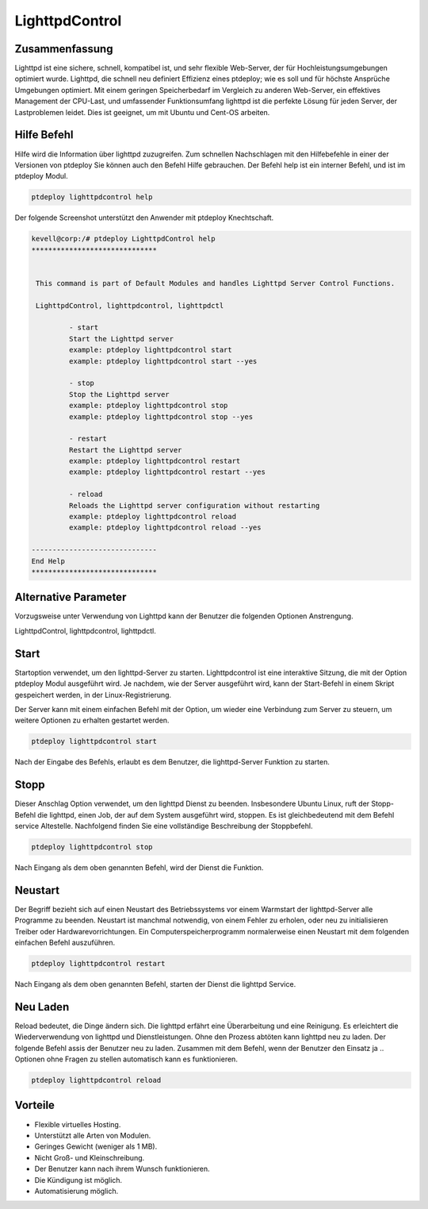 =====================
LighttpdControl
=====================

Zusammenfassung
-----------------------

Lighttpd ist eine sichere, schnell, kompatibel ist, und sehr flexible Web-Server, der für Hochleistungsumgebungen optimiert wurde. Lighttpd, die schnell neu definiert Effizienz eines ptdeploy; wie es soll und für höchste Ansprüche Umgebungen optimiert. Mit einem geringen Speicherbedarf im Vergleich zu anderen Web-Server, ein effektives Management der CPU-Last, und umfassender Funktionsumfang lighttpd ist die perfekte Lösung für jeden Server, der Lastproblemen leidet. Dies ist geeignet, um mit Ubuntu und Cent-OS arbeiten.

Hilfe Befehl
----------------------

Hilfe wird die Information über lighttpd zuzugreifen. Zum schnellen Nachschlagen mit den Hilfebefehle in einer der Versionen von ptdeploy Sie können auch den Befehl Hilfe gebrauchen. Der Befehl help ist ein interner Befehl, und ist im ptdeploy Modul.

.. code-block:: bash
   
	ptdeploy lighttpdcontrol help


Der folgende Screenshot unterstützt den Anwender mit ptdeploy Knechtschaft.

.. code-block:: bash

 kevell@corp:/# ptdeploy LighttpdControl help
 ******************************


  This command is part of Default Modules and handles Lighttpd Server Control Functions.

  LighttpdControl, lighttpdcontrol, lighttpdctl

          - start
          Start the Lighttpd server
          example: ptdeploy lighttpdcontrol start
          example: ptdeploy lighttpdcontrol start --yes

          - stop
          Stop the Lighttpd server
          example: ptdeploy lighttpdcontrol stop
          example: ptdeploy lighttpdcontrol stop --yes

          - restart
          Restart the Lighttpd server
          example: ptdeploy lighttpdcontrol restart
          example: ptdeploy lighttpdcontrol restart --yes

          - reload
          Reloads the Lighttpd server configuration without restarting
          example: ptdeploy lighttpdcontrol reload
          example: ptdeploy lighttpdcontrol reload --yes

 ------------------------------
 End Help
 ******************************


Alternative Parameter
--------------------------------

Vorzugsweise unter Verwendung von Lighttpd kann der Benutzer die folgenden Optionen Anstrengung.

LighttpdControl, lighttpdcontrol, lighttpdctl.

Start
--------

Startoption verwendet, um den lighttpd-Server zu starten. Lighttpdcontrol ist eine interaktive Sitzung, die mit der Option ptdeploy Modul ausgeführt wird. Je nachdem, wie der Server ausgeführt wird, kann der Start-Befehl in einem Skript gespeichert werden, in der Linux-Registrierung.

Der Server kann mit einem einfachen Befehl mit der Option, um wieder eine Verbindung zum Server zu steuern, um weitere Optionen zu erhalten gestartet werden.

.. code-block:: bash
   
	ptdeploy lighttpdcontrol start

Nach der Eingabe des Befehls, erlaubt es dem Benutzer, die lighttpd-Server Funktion zu starten.

Stopp
-------

Dieser Anschlag Option verwendet, um den lighttpd Dienst zu beenden. Insbesondere Ubuntu Linux, ruft der Stopp-Befehl die lighttpd, einen Job, der auf dem System ausgeführt wird, stoppen. Es ist gleichbedeutend mit dem Befehl service Altestelle. Nachfolgend finden Sie eine vollständige Beschreibung der Stoppbefehl.

.. code-block:: bash
   
	ptdeploy lighttpdcontrol stop

Nach Eingang als dem oben genannten Befehl, wird der Dienst die Funktion.

Neustart
------------

Der Begriff bezieht sich auf einen Neustart des Betriebssystems vor einem Warmstart der lighttpd-Server alle Programme zu beenden. Neustart ist manchmal notwendig, von einem Fehler zu erholen, oder neu zu initialisieren Treiber oder Hardwarevorrichtungen. Ein Computerspeicherprogramm normalerweise einen Neustart mit dem folgenden einfachen Befehl auszuführen.

.. code-block:: bash
   
	ptdeploy lighttpdcontrol restart

Nach Eingang als dem oben genannten Befehl, starten der Dienst die lighttpd Service.


Neu Laden
------------

Reload bedeutet, die Dinge ändern sich. Die lighttpd erfährt eine Überarbeitung und eine Reinigung. Es erleichtert die Wiederverwendung von lighttpd und Dienstleistungen. Ohne den Prozess abtöten kann lighttpd neu zu laden. Der folgende Befehl assis der Benutzer neu zu laden. Zusammen mit dem Befehl, wenn der Benutzer den Einsatz ja .. Optionen ohne Fragen zu stellen automatisch kann es funktionieren.

.. code-block:: bash
   
	ptdeploy lighttpdcontrol reload


Vorteile
--------------

* Flexible virtuelles Hosting.
* Unterstützt alle Arten von Modulen.
* Geringes Gewicht (weniger als 1 MB).
* Nicht Groß- und Kleinschreibung.
* Der Benutzer kann nach ihrem Wunsch funktionieren.
* Die Kündigung ist möglich.
* Automatisierung möglich.

